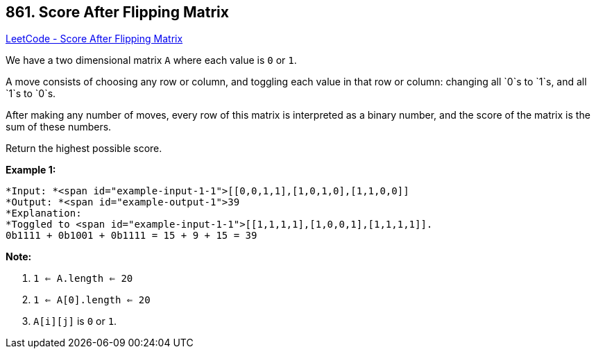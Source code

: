 == 861. Score After Flipping Matrix

https://leetcode.com/problems/score-after-flipping-matrix/[LeetCode - Score After Flipping Matrix]

We have a two dimensional matrix `A` where each value is `0` or `1`.

A move consists of choosing any row or column, and toggling each value in that row or column: changing all `0`s to `1`s, and all `1`s to `0`s.

After making any number of moves, every row of this matrix is interpreted as a binary number, and the score of the matrix is the sum of these numbers.

Return the highest possible score.

 





*Example 1:*

[subs="verbatim,quotes"]
----
*Input: *<span id="example-input-1-1">[[0,0,1,1],[1,0,1,0],[1,1,0,0]]
*Output: *<span id="example-output-1">39
*Explanation:
*Toggled to <span id="example-input-1-1">[[1,1,1,1],[1,0,0,1],[1,1,1,1]].
0b1111 + 0b1001 + 0b1111 = 15 + 9 + 15 = 39
----

 

*Note:*


. `1 <= A.length <= 20`
. `1 <= A[0].length <= 20`
. `A[i][j]` is `0` or `1`.



